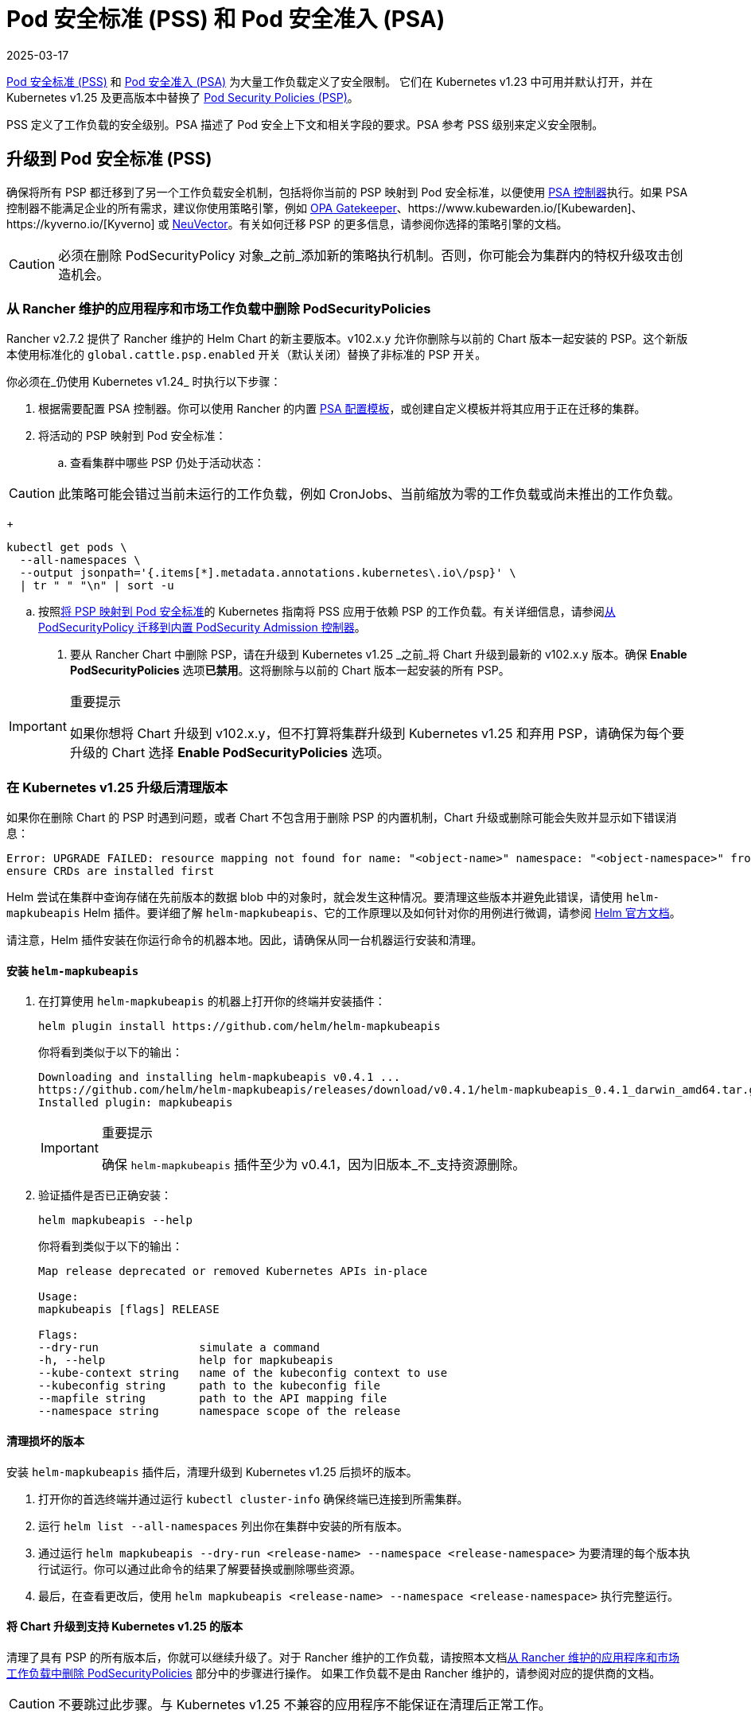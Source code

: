 = Pod 安全标准 (PSS) 和 Pod 安全准入 (PSA)
:revdate: 2025-03-17
:page-revdate: {revdate}

https://kubernetes.io/docs/concepts/security/pod-security-standards/[Pod 安全标准 (PSS)] 和 https://kubernetes.io/docs/concepts/security/pod-security-admission/[Pod 安全准入 (PSA)] 为大量工作负载定义了安全限制。
它们在 Kubernetes v1.23 中可用并默认打开，并在 Kubernetes v1.25 及更高版本中替换了 https://kubernetes.io/docs/concepts/security/pod-security-policy/[Pod Security Policies (PSP)]。

PSS 定义了工作负载的安全级别。PSA 描述了 Pod 安全上下文和相关字段的要求。PSA 参考 PSS 级别来定义安全限制。

== 升级到 Pod 安全标准 (PSS)

确保将所有 PSP 都迁移到了另一个工作负载安全机制，包括将你当前的 PSP 映射到 Pod 安全标准，以便使用 https://kubernetes.io/docs/concepts/security/pod-security-admission/[PSA 控制器]执行。如果 PSA 控制器不能满足企业的所有需求，建议你使用策略引擎，例如 https://github.com/open-policy-agent/gatekeeper[OPA Gatekeeper]、https://www.kubewarden.io/[Kubewarden]、https://kyverno.io/[Kyverno] 或 https://neuvector.com/[NeuVector]。有关如何迁移 PSP 的更多信息，请参阅你选择的策略引擎的文档。

[CAUTION]
====
必须在删除 PodSecurityPolicy 对象_之前_添加新的策略执行机制。否则，你可能会为集群内的特权升级攻击创造机会。
====


=== 从 Rancher 维护的应用程序和市场工作负载中删除 PodSecurityPolicies

Rancher v2.7.2 提供了 Rancher 维护的 Helm Chart 的新主要版本。v102.x.y 允许你删除与以前的 Chart 版本一起安装的 PSP。这个新版本使用标准化的 `global.cattle.psp.enabled` 开关（默认关闭）替换了非标准的 PSP 开关。

你必须在_仍使用 Kubernetes v1.24_ 时执行以下步骤：

. 根据需要配置 PSA 控制器。你可以使用 Rancher 的内置 <<_pod_安全准入配置模板,PSA 配置模板>>，或创建自定义模板并将其应用于正在迁移的集群。
. 将活动的 PSP 映射到 Pod 安全标准：
 .. 查看集群中哪些 PSP 仍处于活动状态：

[CAUTION]
====
此策略可能会错过当前未运行的工作负载，例如 CronJobs、当前缩放为零的工作负载或尚未推出的工作负载。
====

+
[,shell]
----
kubectl get pods \
  --all-namespaces \
  --output jsonpath='{.items[*].metadata.annotations.kubernetes\.io\/psp}' \
  | tr " " "\n" | sort -u
----

 .. 按照link:https://kubernetes.io/docs/reference/access-authn-authz/psp-to-pod-security-standards/[将 PSP 映射到 Pod 安全标准]的 Kubernetes 指南将 PSS 应用于依赖 PSP 的工作负载。有关详细信息，请参阅link:https://kubernetes.io/docs/tasks/configure-pod-container/migrate-from-psp/[从 PodSecurityPolicy 迁移到内置 PodSecurity Admission 控制器]。
. 要从 Rancher Chart 中删除 PSP，请在升级到 Kubernetes v1.25 _之前_将 Chart 升级到最新的 v102.x.y 版本。确保 *Enable PodSecurityPolicies* 选项**已禁用**。这将删除与以前的 Chart 版本一起安装的所有 PSP。

[IMPORTANT]
.重要提示
====
如果你想将 Chart 升级到 v102.x.y，但不打算将集群升级到 Kubernetes v1.25 和弃用 PSP，请确保为每个要升级的 Chart 选择 *Enable PodSecurityPolicies* 选项。
====


=== 在 Kubernetes v1.25 升级后清理版本

如果你在删除 Chart 的 PSP 时遇到问题，或者 Chart 不包含用于删除 PSP 的内置机制，Chart 升级或删除可能会失败并显示如下错误消息：

[,console]
----
Error: UPGRADE FAILED: resource mapping not found for name: "<object-name>" namespace: "<object-namespace>" from "": no matches for kind "PodSecurityPolicy" in version "policy/v1beta1"
ensure CRDs are installed first
----

Helm 尝试在集群中查询存储在先前版本的数据 blob 中的对象时，就会发生这种情况。要清理这些版本并避免此错误，请使用 `helm-mapkubeapis` Helm 插件。要详细了解 `helm-mapkubeapis`、它的工作原理以及如何针对你的用例进行微调，请参阅 https://github.com/helm/helm-mapkubeapis#readme[Helm 官方文档]。

请注意，Helm 插件安装在你运行命令的机器本地。因此，请确保从同一台机器运行安装和清理。

==== 安装 `helm-mapkubeapis`

. 在打算使用 `helm-mapkubeapis` 的机器上打开你的终端并安装插件：
+
[,shell]
----
helm plugin install https://github.com/helm/helm-mapkubeapis
----
+
你将看到类似于以下的输出：
+
[,console]
----
Downloading and installing helm-mapkubeapis v0.4.1 ...
https://github.com/helm/helm-mapkubeapis/releases/download/v0.4.1/helm-mapkubeapis_0.4.1_darwin_amd64.tar.gz
Installed plugin: mapkubeapis
----
+

[IMPORTANT]
.重要提示
====
确保 `helm-mapkubeapis` 插件至少为 v0.4.1，因为旧版本_不_支持资源删除。
====


. 验证插件是否已正确安装：
+
[,shell]
----
helm mapkubeapis --help
----
+
你将看到类似于以下的输出：
+
[,console]
----
Map release deprecated or removed Kubernetes APIs in-place

Usage:
mapkubeapis [flags] RELEASE

Flags:
--dry-run               simulate a command
-h, --help              help for mapkubeapis
--kube-context string   name of the kubeconfig context to use
--kubeconfig string     path to the kubeconfig file
--mapfile string        path to the API mapping file
--namespace string      namespace scope of the release
----

==== 清理损坏的版本

安装 `helm-mapkubeapis` 插件后，清理升级到 Kubernetes v1.25 后损坏的版本。

. 打开你的首选终端并通过运行 `kubectl cluster-info` 确保终端已连接到所需集群。
. 运行 `helm list --all-namespaces` 列出你在集群中安装的所有版本。
. 通过运行 `helm mapkubeapis --dry-run <release-name> --namespace <release-namespace>` 为要清理的每个版本执行试运行。你可以通过此命令的结果了解要替换或删除哪些资源。
. 最后，在查看更改后，使用 `helm mapkubeapis <release-name> --namespace <release-namespace>` 执行完整运行。

==== 将 Chart 升级到支持 Kubernetes v1.25 的版本

清理了具有 PSP 的所有版本后，你就可以继续升级了。对于 Rancher 维护的工作负载，请按照本文档<<_从_rancher_维护的应用程序和市场工作负载中删除_podsecuritypolicies,从 Rancher 维护的应用程序和市场工作负载中删除 PodSecurityPolicies>> 部分中的步骤进行操作。
如果工作负载不是由 Rancher 维护的，请参阅对应的提供商的文档。

[CAUTION]
====
不要跳过此步骤。与 Kubernetes v1.25 不兼容的应用程序不能保证在清理后正常工作。
====


== Pod 安全准入配置模板

Rancher 提供了 PSA 配置模板。它们是可以应用到集群的预定义安全配置。Rancher 管理员（或具有权限的人员）可以xref:security/psact.adoc[创建、管理和编辑] PSA 模板。

=== 受 PSA 限制的集群上的 Rancher

Rancher system 命名空间也受到 PSA 模板描述的限制性安全策略的影响。你需要在分配模板后豁免 Rancher 的 system 命名空间，否则集群将无法正常运行。有关详细信息，请参阅 xref:./psact.adoc#_豁免必须的_rancher_命名空间[Pod 安全准入 (PSA) 配置模板]。

有关运行 Rancher 所需的所有豁免的完整文件，请参阅此xref:security/sample-psact.adoc[准入配置示例]。
